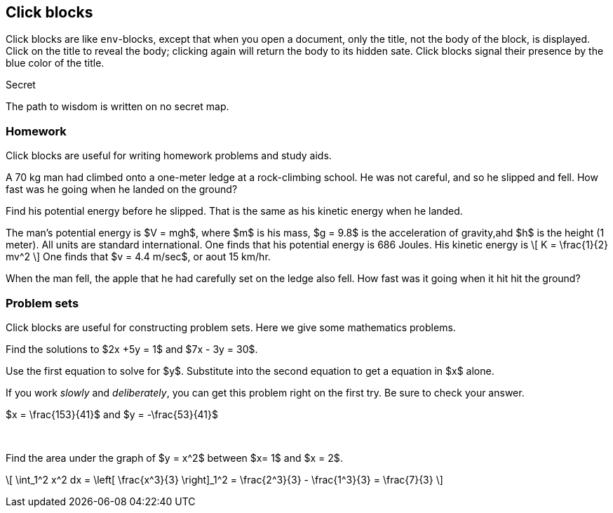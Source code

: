== Click blocks

{set:click_extras:include}


Click blocks are like `env`-blocks, except that
when you open a document, only the title,
not the body of the block, is displayed.
Click on the title to reveal the body;
clicking again will return the body
to its hidden sate.  Click blocks
signal their presence by the blue
color of the title.

.Secret
[click.message]
--
The path to wisdom is written on no
secret map.
--

=== Homework

Click blocks are useful for writing homework
problems and study aids.

[env.problem]
--
A 70 kg man had climbed onto a one-meter ledge
at a rock-climbing school.  He was not careful,
and so he slipped and fell.  How fast was he
going when he landed on the ground?
--

[click.hint]
--
Find his potential energy before he slipped.
That is the same as his kinetic energy
when he landed.
--

[click.solution]
--
The man's potential energy is $V = mgh$,
where $m$ is his mass, $g = 9.8$ is the acceleration
of gravity,ahd $h$ is the height (1 meter).  All
units are standard international.  One
finds that his potential energy is 686 Joules.
His kinetic energy is
\[
K  = \frac{1}{2} mv^2
\]
One finds that $v = 4.4 m/sec$, or aout 15 km/hr.
--


[env.problem]
--
When the man fell, the apple that he had carefully set
on the ledge also fell.  How fast was
it going when it hit hit the ground?
--



=== Problem sets

Click blocks are useful for constructing problem sets.
Here we give some mathematics problems.


[env.problem]
--
Find the solutions to $2x +5y = 1$ and $7x - 3y = 30$.
--

[click.hint]
--
Use the first equation to solve for $y$.  Substitute
into the second equation to get a equation in $x$ alone.
--

[click.advice]
--
If you work _slowly_ and _deliberately_, you can get
this problem right on the first try.  Be sure to check your
answer.
--

[click.solution]
--
$x = \frac{153}{41}$  and $y = -\frac{53}{41}$
--

+++<br/>+++

[env.problem]
--
Find the area under the graph of $y  = x^2$ between $x= 1$ and $x = 2$.
--

[click.solution]
--
\[
  \int_1^2 x^2 dx = \left[  \frac{x^3}{3} \right]_1^2
   = \frac{2^3}{3} - \frac{1^3}{3} = \frac{7}{3}
\]
--
